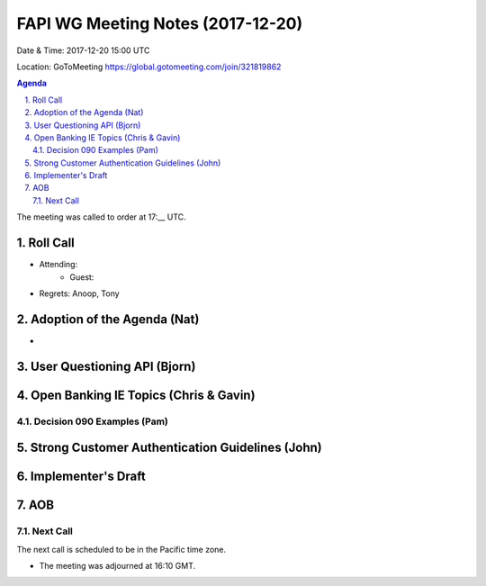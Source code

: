 ============================================
FAPI WG Meeting Notes (2017-12-20)
============================================
Date & Time: 2017-12-20 15:00 UTC

Location: GoToMeeting https://global.gotomeeting.com/join/321819862

.. sectnum:: 
   :suffix: .


.. contents:: Agenda

The meeting was called to order at 17:__ UTC. 

Roll Call
===========
* Attending: 
   * Guest: 
* Regrets: Anoop, Tony

Adoption of the Agenda (Nat)
==================================
* 

User Questioning API (Bjorn)
================================

Open Banking IE Topics (Chris & Gavin)
========================================

Decision 090 Examples (Pam)
-----------------------------------

Strong Customer Authentication Guidelines (John)
=====================================================

Implementer's Draft
======================

AOB
===========


Next Call
-----------------------
The next call is scheduled to be in the Pacific time zone. 

* The meeting was adjourned at 16:10 GMT.